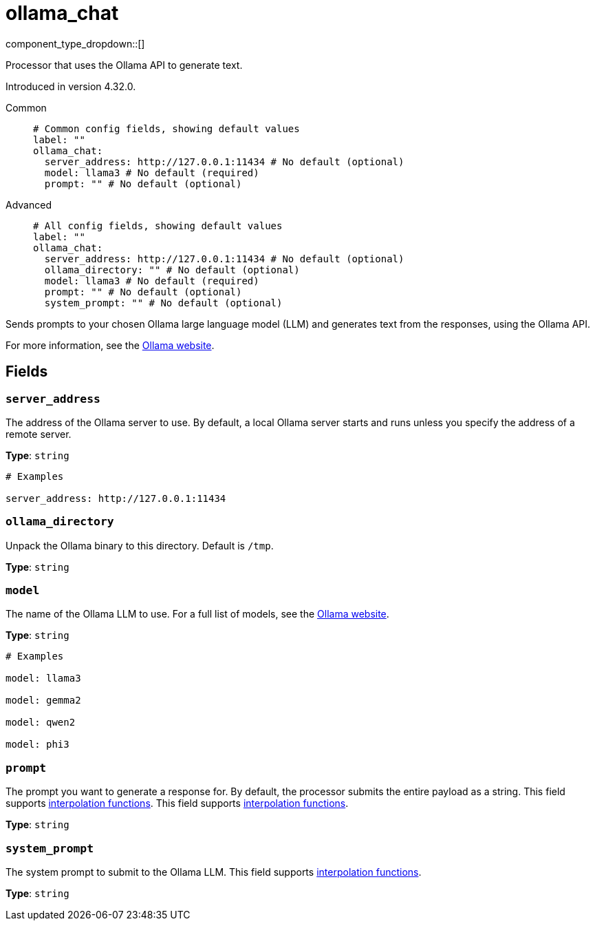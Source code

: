 = ollama_chat
:type: processor
:status: experimental
:categories: ["AI"]



////
     THIS FILE IS AUTOGENERATED!

     To make changes, edit the corresponding source file under:

     https://github.com/redpanda-data/connect/tree/main/internal/impl/<provider>.

     And:

     https://github.com/redpanda-data/connect/tree/main/cmd/tools/docs_gen/templates/plugin.adoc.tmpl
////


component_type_dropdown::[]


Processor that uses the Ollama API to generate text.

Introduced in version 4.32.0.


[tabs]
======
Common::
+
--

```yml
# Common config fields, showing default values
label: ""
ollama_chat:
  server_address: http://127.0.0.1:11434 # No default (optional)
  model: llama3 # No default (required)
  prompt: "" # No default (optional)
```

--
Advanced::
+
--

```yml
# All config fields, showing default values
label: ""
ollama_chat:
  server_address: http://127.0.0.1:11434 # No default (optional)
  ollama_directory: "" # No default (optional)
  model: llama3 # No default (required)
  prompt: "" # No default (optional)
  system_prompt: "" # No default (optional)
```

--
======

Sends prompts to your chosen Ollama large language model (LLM) and generates text from the responses, using the Ollama API.

For more information, see the https://ollama.com/[Ollama website^].

== Fields

=== `server_address`

The address of the Ollama server to use. By default, a local Ollama server starts and runs unless you specify the address of a remote server.


*Type*: `string`


```yml
# Examples

server_address: http://127.0.0.1:11434
```

=== `ollama_directory`

Unpack the Ollama binary to this directory. Default is `/tmp`.


*Type*: `string`


=== `model`

The name of the Ollama LLM to use. For a full list of models, see the https://ollama.com/models[Ollama website].


*Type*: `string`


```yml
# Examples

model: llama3

model: gemma2

model: qwen2

model: phi3
```

=== `prompt`

The prompt you want to generate a response for. By default, the processor submits the entire payload as a string. This field supports xref:configuration:interpolation.adoc#bloblang-queries[interpolation functions].
This field supports xref:configuration:interpolation.adoc#bloblang-queries[interpolation functions].


*Type*: `string`


=== `system_prompt`

The system prompt to submit to the Ollama LLM.
This field supports xref:configuration:interpolation.adoc#bloblang-queries[interpolation functions].


*Type*: `string`



